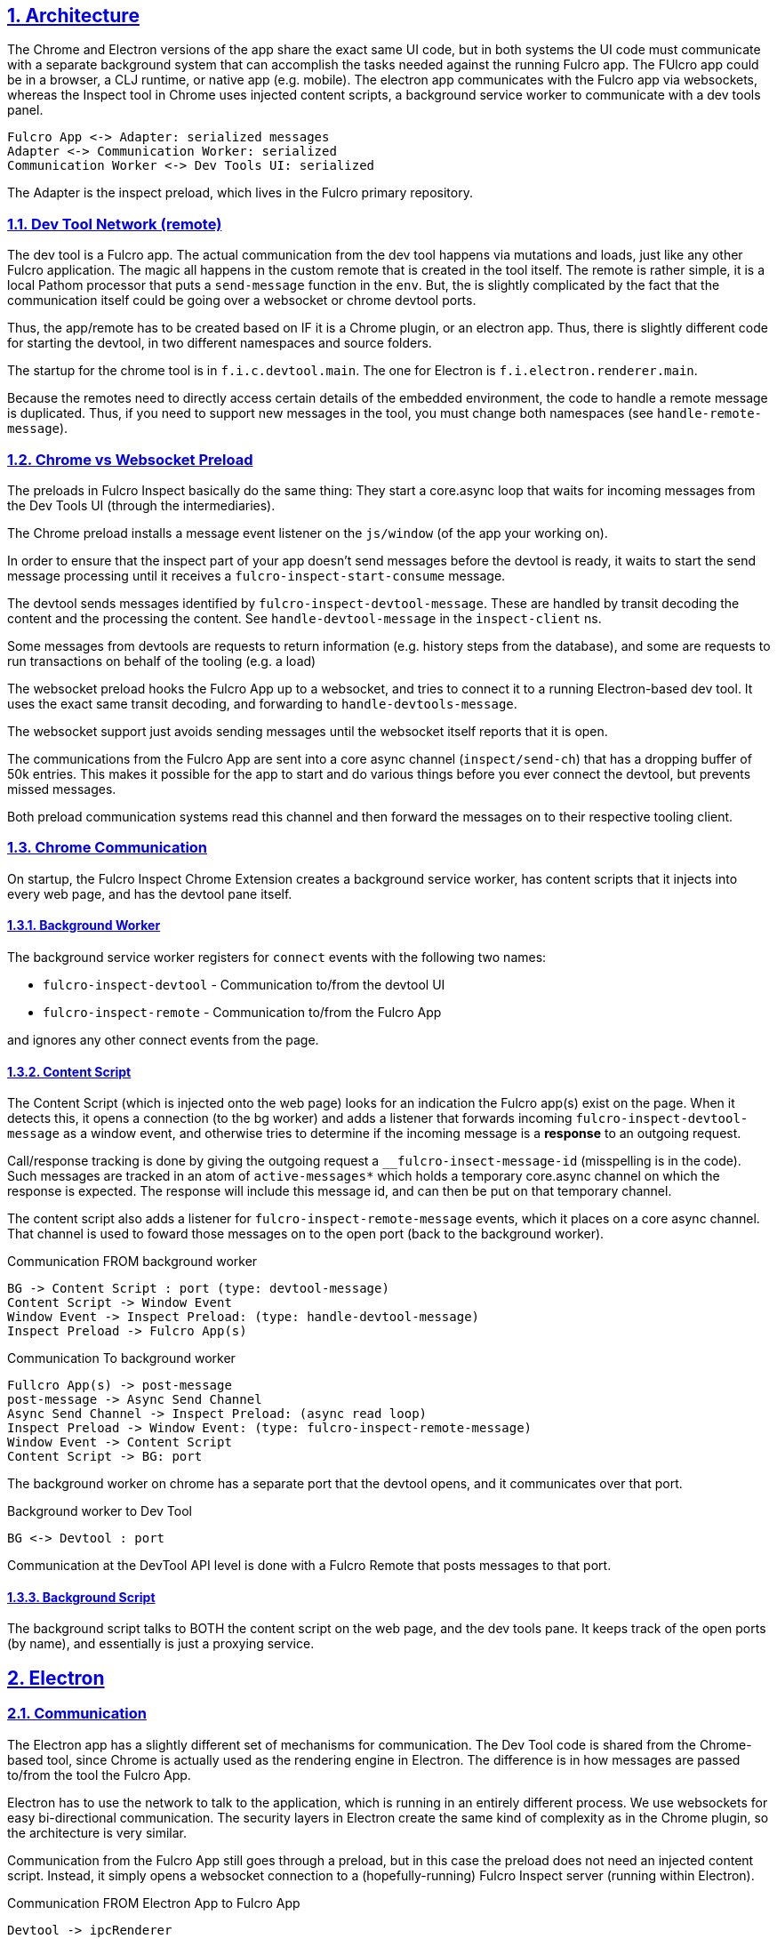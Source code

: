 :source-highlighter: coderay
:source-language: clojure
:toc:
:toc-placement: preamble
:sectlinks:
:sectanchors:
:sectnums:
:d2: /opt/homebrew/bin/d2

== Architecture

The Chrome and Electron versions of the app share the exact same UI code, but in both systems the UI code must communicate with a separate background system that can accomplish the tasks needed against the running Fulcro app. The FUlcro app could be in a browser, a CLJ runtime, or native app (e.g. mobile). The electron app communicates with the Fulcro app via websockets, whereas the Inspect tool in Chrome uses injected content scripts, a background service worker to communicate with a dev tools panel.

[d2]
-----
Fulcro App <-> Adapter: serialized messages
Adapter <-> Communication Worker: serialized
Communication Worker <-> Dev Tools UI: serialized
-----

The Adapter is the inspect preload, which lives in the Fulcro primary repository.

=== Dev Tool Network (remote)

The dev tool is a Fulcro app. The actual communication from the dev tool happens via mutations and loads, just like any
other Fulcro application. The magic all happens in the custom remote that is created in the tool itself. The remote
is rather simple, it is a local Pathom processor that puts a `send-message` function in the `env`. But, the is slightly complicated
by the fact that the communication itself could be going over a websocket or chrome devtool ports.

Thus, the app/remote has to be created based on IF it is a Chrome plugin, or an electron app. Thus, there is slightly
different code for starting the devtool, in two different namespaces and source folders.

The startup for the chrome tool is in `f.i.c.devtool.main`. The one for Electron is `f.i.electron.renderer.main`.

Because the remotes need to directly access certain details of the embedded environment, the code to handle a remote message
is duplicated. Thus, if you need to support new messages in the tool, you must change both namespaces (see `handle-remote-message`).

=== Chrome vs Websocket Preload

The preloads in Fulcro Inspect basically do the same thing: They start a core.async loop that waits for incoming messages from the Dev Tools UI (through the intermediaries).

The Chrome preload installs a message event listener on the `js/window` (of the app your working on).

In order to ensure that the inspect part of your app doesn't send messages before the devtool is ready, it waits to start the send message processing until it receives a `fulcro-inspect-start-consume` message.

The devtool sends messages identified by `fulcro-inspect-devtool-message`. These are handled by transit decoding the content and the processing the content.
See `handle-devtool-message` in the `inspect-client` ns.

Some messages from devtools are requests to return information (e.g. history steps from the database), and some are requests to run transactions on behalf of the tooling (e.g. a load)

The websocket preload hooks the Fulcro App up to a websocket, and tries to connect it to a running Electron-based dev tool. It uses the exact same transit decoding, and forwarding to `handle-devtools-message`.

The websocket support just avoids sending messages until the websocket itself reports that it is open.

The communications from the Fulcro App are sent into a core async channel (`inspect/send-ch`) that has a dropping buffer of 50k entries. This makes it possible for the app to start and do various things before you ever connect the devtool, but prevents missed messages.

Both preload communication systems read this channel and then forward the messages on to their respective tooling client.

=== Chrome Communication

On startup, the Fulcro Inspect Chrome Extension creates a background service worker, has content scripts that it injects into every web page, and has the devtool pane itself.

==== Background Worker

The background service worker registers for `connect` events with the following two names:

* `fulcro-inspect-devtool` - Communication to/from the devtool UI
* `fulcro-inspect-remote` - Communication to/from the Fulcro App

and ignores any other connect events from the page.

==== Content Script

The Content Script (which is injected onto the web page) looks for an indication the Fulcro app(s) exist on the page. When it detects this, it opens a connection (to the bg worker) and adds a listener that forwards incoming `fulcro-inspect-devtool-message` as a window event, and otherwise tries to determine if the incoming message is a *response* to an outgoing request.

Call/response tracking is done by giving the outgoing request a `__fulcro-insect-message-id` (misspelling is in the code). Such messages are tracked in an atom of `active-messages*` which holds a temporary core.async channel on which the response is expected. The response will include this message id, and can then be put on that temporary channel.

The content script also adds a listener for `fulcro-inspect-remote-message` events, which it places on a core async channel. That channel is used to foward those messages on to the open port (back to the background worker).

.Communication FROM background worker
[d2]
-----
BG -> Content Script : port (type: devtool-message)
Content Script -> Window Event
Window Event -> Inspect Preload: (type: handle-devtool-message)
Inspect Preload -> Fulcro App(s)
-----

.Communication To background worker
[d2]
-----
Fullcro App(s) -> post-message
post-message -> Async Send Channel
Async Send Channel -> Inspect Preload: (async read loop)
Inspect Preload -> Window Event: (type: fulcro-inspect-remote-message)
Window Event -> Content Script
Content Script -> BG: port
-----

The background worker on chrome has a separate port that the devtool opens, and it communicates over that port.

.Background worker to Dev Tool
[d2]
-----
BG <-> Devtool : port
-----

Communication at the DevTool API level is done with a Fulcro Remote that posts messages to that port.

==== Background Script

The background script talks to BOTH the content script on the web page, and the dev tools pane. It keeps track of the open ports (by name), and essentially is just a proxying service.

== Electron

=== Communication

The Electron app has a slightly different set of mechanisms for communication. The Dev Tool code is shared from
the Chrome-based tool, since Chrome is actually used as the rendering engine in Electron. The difference is in how
messages are passed to/from the tool the Fulcro App.

Electron has to use the network to talk to the application, which is running in an entirely different process. We
use websockets for easy bi-directional communication. The security layers in Electron create the same kind of
complexity as in the Chrome plugin, so the architecture is very similar.

Communication from the Fulcro App still goes through a preload, but in this case the preload does not need
an injected content script. Instead, it simply opens a websocket connection to a (hopefully-running) Fulcro Inspect
server (running within Electron).

.Communication FROM Electron App to Fulcro App
[d2]
-----
Devtool -> ipcRenderer
ipcRenderer -> ipcMain: event crosses security boundary (renderer -> server)
ipcMain -> Inspect WS
Inspect WS -> Fulcro App(s): handle-devtool-message
-----

.Communication from Fulcro to Electron
[d2]
-----
Fullcro App(s) -> post-message
post-message -> Async Send Channel
Async Send Channel -> Inspect WS: (async read loop)
Inspect WS -> Electron Server
Electron Server -> ipcRenderer: (.send webContents event)
ipcRenderer -> handle-remote-message
-----

=== Building

Building MacOS releases is done as follows:

----
$ npm install
$ cd shells/electron
$ yarn
$ cd ../..
$ shadow-cljs release electron-main electron-renderer
$ cd shells/electron
$ electron-builder build -m
----

Building the Windows and Linux releases requires that you have Docker
installed, then you can run a Linux image with a wine-centric builder
via:

----
$ ./build-linux.sh
root@234987:/project# yarn
root@234987:/project# eletron-builder build -wl
root@234987:/project# exit
$ ls dist
----

and the resulting files will be in `dist`.

= Chrome

First, make sure to update the version number in `shells/chrome/manifest.edn`.

Then build the zip file that can be uploaded to the Chrome store:

----
npm install
script/release-chrome
----

The result will be in a zip file in `releases`.
